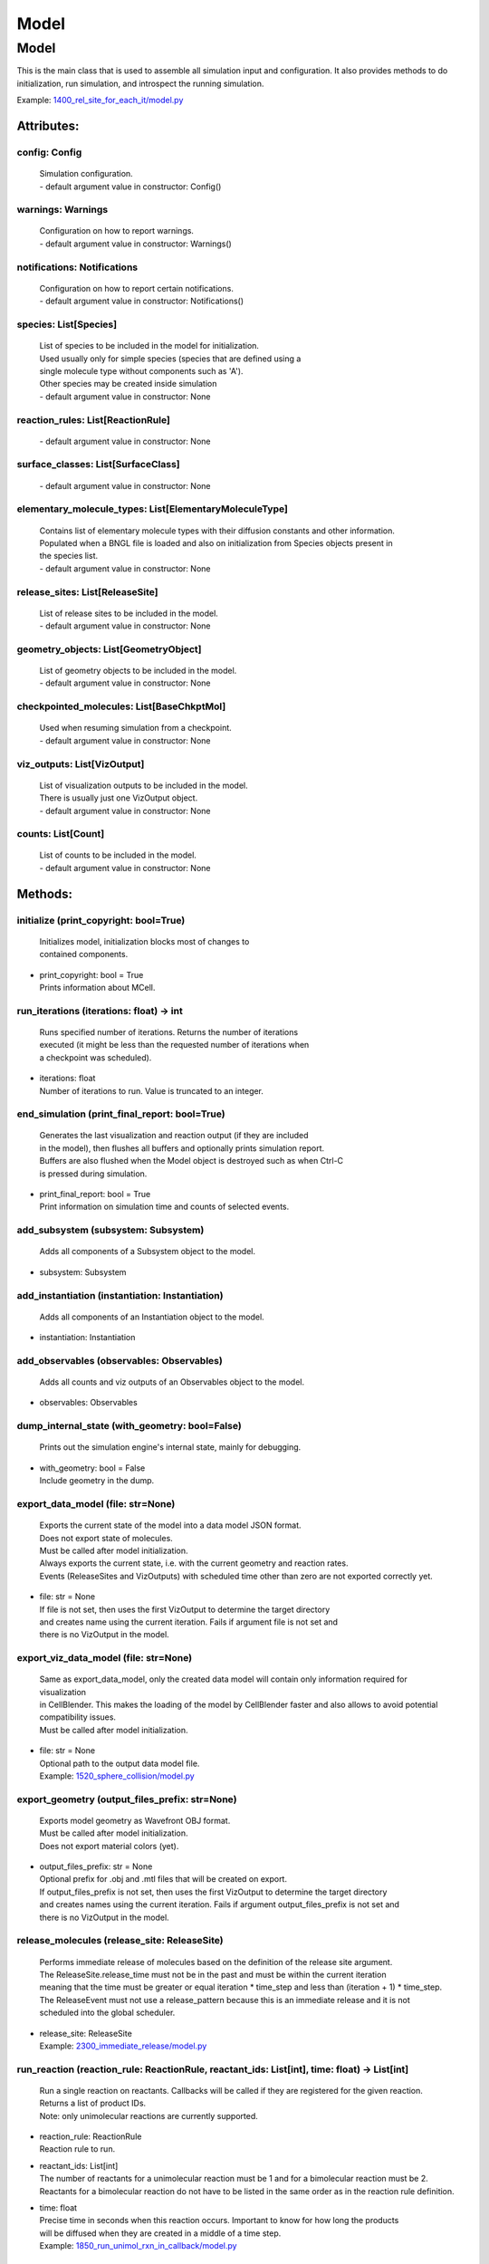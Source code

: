 .. _api-model:

*****
Model
*****
Model
=====

This is the main class that is used to assemble all simulation input 
and configuration. It also provides methods to do initialization,
run simulation, and introspect the running simulation.

Example: `1400_rel_site_for_each_it/model.py <https://github.com/mcellteam/mcell_tests/blob/master/tests/pymcell4/1400_rel_site_for_each_it/model.py>`_ 

Attributes:
***********
.. _Model__config:

config: Config
--------------

  | Simulation configuration.
  | - default argument value in constructor: Config()

.. _Model__warnings:

warnings: Warnings
------------------

  | Configuration on how to report warnings.
  | - default argument value in constructor: Warnings()

.. _Model__notifications:

notifications: Notifications
----------------------------

  | Configuration on how to report certain notifications.
  | - default argument value in constructor: Notifications()

.. _Model__species:

species: List[Species]
----------------------

  | List of species to be included in the model for initialization.
  | Used usually only for simple species (species that are defined using a
  | single molecule type without components such as 'A').
  | Other species may be created inside simulation
  | - default argument value in constructor: None

.. _Model__reaction_rules:

reaction_rules: List[ReactionRule]
----------------------------------

  | - default argument value in constructor: None

.. _Model__surface_classes:

surface_classes: List[SurfaceClass]
-----------------------------------

  | - default argument value in constructor: None

.. _Model__elementary_molecule_types:

elementary_molecule_types: List[ElementaryMoleculeType]
-------------------------------------------------------

  | Contains list of elementary molecule types with their diffusion constants and other information. 
  | Populated when a BNGL file is loaded and also on initialization from Species objects present in 
  | the species list.
  | - default argument value in constructor: None

.. _Model__release_sites:

release_sites: List[ReleaseSite]
--------------------------------

  | List of release sites to be included in the model.
  | - default argument value in constructor: None

.. _Model__geometry_objects:

geometry_objects: List[GeometryObject]
--------------------------------------

  | List of geometry objects to be included in the model.
  | - default argument value in constructor: None

.. _Model__checkpointed_molecules:

checkpointed_molecules: List[BaseChkptMol]
------------------------------------------

  | Used when resuming simulation from a checkpoint.
  | - default argument value in constructor: None

.. _Model__viz_outputs:

viz_outputs: List[VizOutput]
----------------------------

  | List of visualization outputs to be included in the model.
  | There is usually just one VizOutput object.
  | - default argument value in constructor: None

.. _Model__counts:

counts: List[Count]
-------------------

  | List of counts to be included in the model.
  | - default argument value in constructor: None


Methods:
*********
.. _Model__initialize:

initialize (print_copyright: bool=True)
---------------------------------------


  | Initializes model, initialization blocks most of changes to 
  | contained components.

* | print_copyright: bool = True
  | Prints information about MCell.


.. _Model__run_iterations:

run_iterations (iterations: float) -> int
-----------------------------------------


  | Runs specified number of iterations. Returns the number of iterations
  | executed (it might be less than the requested number of iterations when 
  | a checkpoint was scheduled).

* | iterations: float
  | Number of iterations to run. Value is truncated to an integer.


.. _Model__end_simulation:

end_simulation (print_final_report: bool=True)
----------------------------------------------


  | Generates the last visualization and reaction output (if they are included 
  | in the model), then flushes all buffers and optionally prints simulation report. 
  | Buffers are also flushed when the Model object is destroyed such as when Ctrl-C
  | is pressed during simulation.

* | print_final_report: bool = True
  | Print information on simulation time and counts of selected events.


.. _Model__add_subsystem:

add_subsystem (subsystem: Subsystem)
------------------------------------


  | Adds all components of a Subsystem object to the model.

* | subsystem: Subsystem

.. _Model__add_instantiation:

add_instantiation (instantiation: Instantiation)
------------------------------------------------


  | Adds all components of an Instantiation object to the model.

* | instantiation: Instantiation

.. _Model__add_observables:

add_observables (observables: Observables)
------------------------------------------


  | Adds all counts and viz outputs of an Observables object to the model.

* | observables: Observables

.. _Model__dump_internal_state:

dump_internal_state (with_geometry: bool=False)
-----------------------------------------------


  | Prints out the simulation engine's internal state, mainly for debugging.

* | with_geometry: bool = False
  | Include geometry in the dump.


.. _Model__export_data_model:

export_data_model (file: str=None)
----------------------------------


  | Exports the current state of the model into a data model JSON format.
  | Does not export state of molecules.
  | Must be called after model initialization.
  | Always exports the current state, i.e. with the current geometry and reaction rates. 
  | Events (ReleaseSites and VizOutputs) with scheduled time other than zero are not exported correctly yet.

* | file: str = None
  | If file is not set, then uses the first VizOutput to determine the target directory 
  | and creates name using the current iteration. Fails if argument file is not set and 
  | there is no VizOutput in the model.


.. _Model__export_viz_data_model:

export_viz_data_model (file: str=None)
--------------------------------------


  | Same as export_data_model, only the created data model will contain only information required for visualization
  | in CellBlender. This makes the loading of the model by CellBlender faster and also allows to avoid potential
  | compatibility issues.
  | Must be called after model initialization.

* | file: str = None
  | Optional path to the output data model file.

  | Example: `1520_sphere_collision/model.py <https://github.com/mcellteam/mcell_tests/blob/master/tests/pymcell4_positive/1520_sphere_collision/model.py>`_ 


.. _Model__export_geometry:

export_geometry (output_files_prefix: str=None)
-----------------------------------------------


  | Exports model geometry as Wavefront OBJ format. 
  | Must be called after model initialization.
  | Does not export material colors (yet).

* | output_files_prefix: str = None
  | Optional prefix for .obj and .mtl files that will be created on export. 
  | If output_files_prefix is not set, then uses the first VizOutput to determine the target directory 
  | and creates names using the current iteration. Fails if argument output_files_prefix is not set and 
  | there is no VizOutput in the model.


.. _Model__release_molecules:

release_molecules (release_site: ReleaseSite)
---------------------------------------------


  | Performs immediate release of molecules based on the definition of the release site argument.
  | The ReleaseSite.release_time must not be in the past and must be within the current iteration 
  | meaning that the time must be greater or equal iteration \* time_step and less than (iteration + 1) \* time_step.
  | The ReleaseEvent must not use a release_pattern because this is an immediate release and it is not 
  | scheduled into the global scheduler.

* | release_site: ReleaseSite
  | Example: `2300_immediate_release/model.py <https://github.com/mcellteam/mcell_tests/blob/master/tests/pymcell4/2300_immediate_release/model.py>`_ 


.. _Model__run_reaction:

run_reaction (reaction_rule: ReactionRule, reactant_ids: List[int], time: float) -> List[int]
---------------------------------------------------------------------------------------------


  | Run a single reaction on reactants. Callbacks will be called if they are registered for the given reaction.
  | Returns a list of product IDs.
  | Note\: only unimolecular reactions are currently supported.

* | reaction_rule: ReactionRule
  | Reaction rule to run.

* | reactant_ids: List[int]
  | The number of reactants for a unimolecular reaction must be 1 and for a bimolecular reaction must be 2.
  | Reactants for a bimolecular reaction do not have to be listed in the same order as in the reaction rule definition.

* | time: float
  | Precise time in seconds when this reaction occurs. Important to know for how long the products
  | will be diffused when they are created in a middle of a time step.

  | Example: `1850_run_unimol_rxn_in_callback/model.py <https://github.com/mcellteam/mcell_tests/blob/master/tests/pymcell4_positive/1850_run_unimol_rxn_in_callback/model.py>`_ 


.. _Model__add_vertex_move:

add_vertex_move (object: GeometryObject, vertex_index: int, displacement: List[float])
--------------------------------------------------------------------------------------


  | Appends information about a displacement for given object's vertex into an internal list of vertex moves. 
  | To do the actual geometry change, call Model.apply_vertex_moves.
  | The reason why we first need to collect all changes and then apply them all at the same time is for performance
  | reasons.

* | object: GeometryObject
  | Object whose vertex will be changed.

* | vertex_index: int
  | Index of vertex in object's vertex list that will be changed.

* | displacement: List[float]
  | Change of vertex coordinates [x, y, z] (in um) that will be added to the current 
  | coordinates of the vertex.

  | Example: `1510_tetrahedron_box_collision_moving_3_verts/model.py <https://github.com/mcellteam/mcell_tests/blob/master/tests/pymcell4_positive/1510_tetrahedron_box_collision_moving_3_verts/model.py>`_ 


.. _Model__apply_vertex_moves:

apply_vertex_moves (collect_wall_wall_hits: bool=False, randomize_order: bool=True) -> List[WallWallHitInfo]
------------------------------------------------------------------------------------------------------------


  | Applies all the vertex moves specified with Model.add_vertex_move call.
  | 
  | All affected vertices are first divided based on to which geometery object they belong. 
  | Then each object is manipulated one by one. 
  | 
  | During vertex moves, collisions are checked\:
  | a) When a moved vertex hits a wall of another object, it is stopped at the wall.
  | b) When a second object's vertex would end up inside the moved object, the vertex move 
  | that would cause it is canceled (its displacement set to 0) because finding the maximum 
  | distance we can move is too computationally expensive. To minimize the impact of this 
  | cancellation, the vertices should be moved only by a small distance.
  | 
  | Applying vertex moves also takes paired molecules into account\: 
  | When moves are applied to an object, all moved molecules that are paired are collected.
  | For each of the paired molecules, we collect displacements for each 
  | of the vertices of the 'primary' wall where this molecule is located (that were provided by the user 
  | through add_vertex_move, and were possibly truncated due to collisions).
  | Then we find the second wall where the second molecule of the pair is located.
  | For each of the vertices of all 'secondary' walls, we collect a list of displacements
  | that move the vertices of 'primary' walls. 
  | Then, an average displacement is computed for each vertex, and these average displacements
  | are used to move the 'secondary' walls.
  | When a 'primary' wall collides, its displacement is clamped or canceled. This is true even if 
  | it collides with a 'secondary' wall that would be otherwise moved. So, the displacement of the 
  | 'primary' wall will mostly just pull the 'secondary' wall, not push. Therefore it is needed 
  | that both objects are active and pull each other. 
  | 
  | This process is well commented in MCell code\: 
  | `partition.cpp <https://github.com/mcellteam/mcell/blob/master/src4/partition.cpp>`_ in functions
  | apply_vertex_moves, apply_vertex_moves_per_object, and move_walls_with_paired_molecules. 
  |      
  | When argument collect_wall_wall_hits is True, a list of wall pairs that collided is returned,
  | when collect_wall_wall_hits is False, an empty list is returned.

* | collect_wall_wall_hits: bool = False
  | When set to True, a list of wall pairs that collided is returned,
  | otherwise an empty list is returned.

* | randomize_order: bool = True
  | When set to True (default), the ordering of the vertex move list created by add_vertex_move
  | calls is randomized. This allows to avoid any bias in the resulting positions of surface
  | molecules.  
  | However, the individual vertex moves are then sorted by the object to which the vertex belongs
  | and the moves are applied object by object for correctness. Setting this to True also radomizes the 
  | order of objects to which the vertex moves are applied.

  | Examples: `1510_tetrahedron_box_collision_moving_3_verts/model.py <https://github.com/mcellteam/mcell_tests/blob/master/tests/pymcell4_positive/1510_tetrahedron_box_collision_moving_3_verts/model.py>`_ `3200_sphere_collision_against_each_other/model.py <https://github.com/mcellteam/mcell_tests/blob/master/tests/pymcell4/3200_sphere_collision_against_each_other/model.py>`_ `3150_dyn_vert_intramembrane_rxns_and_paired_mols/model.py <https://github.com/mcellteam/mcell_tests/blob/master/tests/pymcell4/3150_dyn_vert_intramembrane_rxns_and_paired_mols/model.py>`_ 


.. _Model__pair_molecules:

pair_molecules (id1: int, id2: int)
-----------------------------------


  | Sets that two surface molecules are paired. Paired molecules bind walls together
  | and when one wall is moved, the wall that is bound through a paired molecule is moved as well.
  | Throws exception if the molecule ids are not surface molecules.
  | Throws exception if the molecules are on the same object.  
  | Throws exception if any of the molecules is already paired.
  | May be called only after model initialization.

* | id1: int
* | id2: int
  | Examples: `2900_pair_unpair_molecules/model.py <https://github.com/mcellteam/mcell_tests/blob/master/tests/nutmeg4_pymcell4/2900_pair_unpair_molecules/model.py>`_ `3160_dyn_vert_paired_mols_box_box/model.py <https://github.com/mcellteam/mcell_tests/blob/master/tests/pymcell4_positive/3160_dyn_vert_paired_mols_box_box/model.py>`_ 


.. _Model__unpair_molecules:

unpair_molecules (id1: int, id2: int)
-------------------------------------


  | Sets that two surface molecules are not paired. 
  | Throws exception if the molecule ids are not surface molecules. 
  | Throws exception if the molecules are not paired together.
  | May be called only after model initialization.

* | id1: int
* | id2: int
  | Example: `2900_pair_unpair_molecules/model.py <https://github.com/mcellteam/mcell_tests/blob/master/tests/nutmeg4_pymcell4/2900_pair_unpair_molecules/model.py>`_ 


.. _Model__get_paired_molecule:

get_paired_molecule (id: int) -> int
------------------------------------


  | Return id of the molecule to which the molecule with 'id' is paired.
  | Returns ID_INVALID (-1) when the molecule is not paired.
  | May be called only after model initialization.

* | id: int
  | Example: `2900_pair_unpair_molecules/model.py <https://github.com/mcellteam/mcell_tests/blob/master/tests/nutmeg4_pymcell4/2900_pair_unpair_molecules/model.py>`_ 


.. _Model__get_paired_molecules:

get_paired_molecules () -> Dict[uint32, uint32]
-----------------------------------------------


  | Returns a dictionary that contains all molecules that are paired.
  | Molecule ids are keys and the value associated with the key is the second paired molecule.
  | The returned dictionary is a copy and any changes made to it are ignored by MCell.
  | Note\: The reason why uint32 is used as the base type for the dictionary but type int is used
  | everywhere else for molecule ids is only for performance reasons.

  | Example: `3170_get_paired_molecules/model.py <https://github.com/mcellteam/mcell_tests/blob/master/tests/pymcell4_positive/3170_get_paired_molecules/model.py>`_ 


.. _Model__register_mol_wall_hit_callback:

register_mol_wall_hit_callback (function: Callable, # std::function<void(std::shared_ptr<MolWallHitInfo>, py::object)>, context: Any, # py::object, object: GeometryObject=None, species: Species=None)
-------------------------------------------------------------------------------------------------------------------------------------------------------------------------------------------------------


  | Register a callback for event when a molecule hits a wall. 
  | May be called only after model initialization because it internally uses geometry object
  | and species ids that are set during the initialization.

* | function: Callable, # std::function<void(std::shared_ptr<MolWallHitInfo>, py::object)>
  | Callback function to be called. 
  | The function must have two arguments MolWallHitInfo and context.
  | Do not modify the received MolWallHitInfo object since it may be reused for other 
  | wall hit callbacks (e.g. when the first callback is for a specific geometry object and 
  | the second callback is for any geometry object). 
  | The context object (py::object type argument) is on the other hand provided 
  | to be modified and one can for instance use it to count the number of hits..

* | context: Any, # py::object
  | Context passed to the callback function, the callback function can store
  | information to this object. Some context must be always passed, even when 
  | it is a useless python object.

* | object: GeometryObject = None
  | Only hits of this object will be reported, any object hit is reported when not set.

* | species: Species = None
  | Only hits of molecules of this species will be reported, any hit of volume molecules of 
  | any species is reported when this argument is not set.
  | Sets an internal flag for this species to make sure that the species id does not change 
  | during simulation.

  | Example: `1300_wall_hit_callback/model.py <https://github.com/mcellteam/mcell_tests/blob/master/tests/pymcell4_positive/1300_wall_hit_callback/model.py>`_ 


.. _Model__register_reaction_callback:

register_reaction_callback (function: Callable, # std::function<void(std::shared_ptr<ReactionInfo>, py::object)>, context: Any, # py::object, reaction_rule: ReactionRule)
--------------------------------------------------------------------------------------------------------------------------------------------------------------------------


  | Defines a function to be called when a reaction was processed.
  | It is allowed to do state modifications except for removing reacting molecules, 
  | they will be removed automatically after return from this callback. 
  | Unlimited number of reaction callbacks is allowed. 
  | May be called only after model initialization because it internally uses 
  | reaction rule ids that are set during the initialization.

* | function: Callable, # std::function<void(std::shared_ptr<ReactionInfo>, py::object)>
  | Callback function to be called. 
  | The function must have two arguments ReactionInfo and context.
  | Called right after a reaction occured but before the reactants were removed.
  | After return the reaction proceeds and reactants are removed (unless they were kept
  | by the reaction such as with reaction A + B -> A + C).

* | context: Any, # py::object
  | Context passed to the callback function, the callback function can store
  | information to this object. Some context must be always passed, even when 
  | it is a useless python object.

* | reaction_rule: ReactionRule
  | The callback function will be called whenever this reaction rule is applied.

  | Example: `1800_vol_rxn_callback/model.py <https://github.com/mcellteam/mcell_tests/blob/master/tests/pymcell4_positive/1800_vol_rxn_callback/model.py>`_ 


.. _Model__load_bngl:

load_bngl (file_name: str, observables_path_or_file: str=None, default_release_region: Region=None, parameter_overrides: Dict[str, float]=None, observables_output_format: CountOutputFormat=CountOutputFormat.AUTOMATIC_FROM_EXTENSION)
----------------------------------------------------------------------------------------------------------------------------------------------------------------------------------------------------------------------------------------


  | Loads sections\: molecule types, reaction rules, seed species, and observables from a BNGL file
  | and creates objects in the current model according to it.
  | All elementary molecule types used in the seed species section must be defined in subsystem.
  | If an item in the seed species section does not have its compartment set,
  | the argument default_region must be set and the molecules are released into or onto the 
  | default_region.

* | file_name: str
  | Path to the BNGL file to be loaded.

* | observables_path_or_file: str = None
  | Directory prefix or file name where observable values will be stored.
  | If a directory such as './react_data/seed_' + str(SEED).zfill(5) + '/' or an empty 
  | string/unset is used, each observable gets its own file and the output file format for created Count 
  | objects is CountOutputFormat.DAT.
  | When not set, this path is used: './react_data/seed_' + str(model.config.seed).zfill(5) + '/'.
  | If a file has a .gdat extension such as 
  | './react_data/seed_' + str(SEED).zfill(5) + '/counts.gdat', all observable are stored in this 
  | file and the output file format for created Count objects is CountOutputFormat.GDAT.
  | Must not be empty when observables_output_format is explicitly set to CountOutputFormat.GDAT.

* | default_release_region: Region = None
  | Used as region for releases for seed species that have no compartments specified.

* | parameter_overrides: Dict[str, float] = None
  | For each key k in the parameter_overrides, if it is defined in the BNGL's parameters section,
  | its value is ignored and instead value parameter_overrides[k] is used.

* | observables_output_format: CountOutputFormat = CountOutputFormat.AUTOMATIC_FROM_EXTENSION
  | Selection of output format. Default setting uses automatic detection
  | based on contents of the 'observables_path_or_file' attribute.

  | Example: `1400_rel_site_for_each_it/model.py <https://github.com/mcellteam/mcell_tests/blob/master/pymcell4/1400_rel_site_for_each_it/model.py>`_ 


.. _Model__export_to_bngl:

export_to_bngl (file_name: str, simulation_method: BNGSimulationMethod=BNGSimulationMethod.ODE)
-----------------------------------------------------------------------------------------------


  | Exports all defined species, reaction rules and applicable observables
  | as a BNGL file that can be then loaded by MCell4 or BioNetGen. 
  | The resulting file should be validated that it produces expected results. 
  | Many MCell features cannot be exported into BNGL and when such a feature is 
  | encountered the export fails with a RuntimeError exception.
  | However, the export code tries to export as much as possible and one can catch
  | the RuntimeError exception and use the possibly incomplete BNGL file anyway.

* | file_name: str
  | Output file name.

* | simulation_method: BNGSimulationMethod = BNGSimulationMethod.ODE
  | Selection of the BioNetGen simulation method. 
  | Selects BioNetGen action to run with the selected simulation method.
  | For BNGSimulationMethod.NF the export is limited to a single volume and
  | a single surface and the enerated rates use volume and surface area so that 
  | simulation with NFSim produces corect results.


.. _Model__save_checkpoint:

save_checkpoint (custom_dir: str=None)
--------------------------------------


  | Saves current model state as checkpoint. 
  | The default directory structure is checkpoints/seed_<SEED>/it_<ITERATION>,
  | it can be changed by setting 'custom_dir'.
  | If used during an iteration such as in a callback, an event is scheduled for the  
  | beginning of the next iteration. This scheduled event saves the checkpoint.

* | custom_dir: str = None
  | Sets custom directory where the checkpoint will be stored. 
  | The default is 'checkpoints/seed_<SEED>/it_<ITERATION>'.

  | Example: `2700_save_checkpoint_rxn_in_box/model.py <https://github.com/mcellteam/mcell_tests/blob/master/tests/pymcell4_positive/2700_save_checkpoint_rxn_in_box/model.py>`_ 


.. _Model__schedule_checkpoint:

schedule_checkpoint (iteration: int=0, continue_simulation: bool=False, custom_dir: str=None)
---------------------------------------------------------------------------------------------


  | Schedules checkpoint save event that will occur when an iteration is started.  
  | This means that it will be executed right before any other events scheduled for 
  | the given iteration are executed.
  | Can be called asynchronously at any time after initialization.

* | iteration: int = 0
  | Specifies iteration number when the checkpoint save will occur. 
  | Please note that iterations are counted from 0.
  | To schedule a checkpoint for the closest time as possible, keep the default value 0,
  | this will schedule checkpoint for the beginning of the iteration with number current iteration + 1.  
  | If calling schedule_checkpoint from a different thread (e.g. by using threading.Timer), 
  | it is highly recommended to keep the default value 0 or choose some time that will be 
  | for sure in the future.

* | continue_simulation: bool = False
  | When false, saving the checkpoint means that we want to terminate the simulation 
  | right after the save. The currently running function Model.run_iterations
  | will not simulate any following iterations and execution will return from this function
  | to execute the next statement which is usually 'model.end_simulation()'.
  | When true, the checkpoint is saved and simulation continues uninterrupted.

* | custom_dir: str = None
  | Sets custom directory where the checkpoint will be stored. 
  | The default is 'checkpoints/seed_<SEED>/it_<ITERATION>'.

  | Example: `2760_schedule_checkpoint_async_w_timer/model.py <https://github.com/mcellteam/mcell_tests/blob/master/tests/nutmeg4_pymcell4/2760_schedule_checkpoint_async_w_timer/model.py>`_ 


.. _Model__add_species:

add_species (s: Species)
------------------------


  | Add a reference to a Species object to the species list.

* | s: Species

.. _Model__find_species:

find_species (name: str) -> Species
-----------------------------------


  | Find a Species object using name in the species list. 
  | Returns None if no such species is found.

* | name: str

.. _Model__add_reaction_rule:

add_reaction_rule (r: ReactionRule)
-----------------------------------


  | Add a reference to a ReactionRule object to the reaction_rules list.

* | r: ReactionRule

.. _Model__find_reaction_rule:

find_reaction_rule (name: str) -> ReactionRule
----------------------------------------------


  | Find a ReactionRule object using name in the reaction_rules list. 
  | Returns None if no such reaction rule is found.

* | name: str

.. _Model__add_surface_class:

add_surface_class (sc: SurfaceClass)
------------------------------------


  | Add a reference to a SurfaceClass object to the surface_classes list.

* | sc: SurfaceClass

.. _Model__find_surface_class:

find_surface_class (name: str) -> SurfaceClass
----------------------------------------------


  | Find a SurfaceClass object using name in the surface_classes list. 
  | Returns None if no such surface class is found.

* | name: str

.. _Model__add_elementary_molecule_type:

add_elementary_molecule_type (mt: ElementaryMoleculeType)
---------------------------------------------------------


  | Add a reference to an ElementaryMoleculeType object to the elementary_molecule_types list.

* | mt: ElementaryMoleculeType

.. _Model__find_elementary_molecule_type:

find_elementary_molecule_type (name: str) -> ElementaryMoleculeType
-------------------------------------------------------------------


  | Find an ElementaryMoleculeType object using name in the elementary_molecule_types list. 
  | Returns None if no such elementary molecule type is found.

* | name: str

.. _Model__load_bngl_molecule_types_and_reaction_rules:

load_bngl_molecule_types_and_reaction_rules (file_name: str, parameter_overrides: Dict[str, float]=None)
--------------------------------------------------------------------------------------------------------


  | Parses a BNGL file, only reads molecule types and reaction rules sections, 
  | i.e. ignores observables and seed species. 
  | Parameter values are evaluated and the result value is directly used.  
  | Compartments names are stored in rxn rules as strings because compartments belong 
  | to geometry objects and the subsystem is independent on specific geometry.
  | However, the compartments and their objects must be defined before initialization.

* | file_name: str
  | Path to the BNGL file to be loaded.

* | parameter_overrides: Dict[str, float] = None
  | For each key k in the parameter_overrides, if it is defined in the BNGL's parameters section,
  | its value is ignored and instead value parameter_overrides[k] is used.

  | Example: `2100_gradual_bngl_load/model.py <https://github.com/mcellteam/mcell_tests/blob/master/tests/pymcell4/2100_gradual_bngl_load/model.py>`_ 


.. _Model__add_release_site:

add_release_site (s: ReleaseSite)
---------------------------------


  | Adds a reference to the release site s to the list of release sites.

* | s: ReleaseSite

.. _Model__find_release_site:

find_release_site (name: str) -> ReleaseSite
--------------------------------------------


  | Finds a release site by its name, returns None if no such release site is present.

* | name: str

.. _Model__add_geometry_object:

add_geometry_object (o: GeometryObject)
---------------------------------------


  | Adds a reference to the geometry object o to the list of geometry objects.

* | o: GeometryObject

.. _Model__find_geometry_object:

find_geometry_object (name: str) -> GeometryObject
--------------------------------------------------


  | Finds a geometry object by its name, returns None if no such geometry object is present.

* | name: str

.. _Model__find_volume_compartment_object:

find_volume_compartment_object (name: str) -> GeometryObject
------------------------------------------------------------


  | Finds a geometry object by its name, the geometry object must be a BNGL compartment.
  | Returns None if no such geometry object is present.

* | name: str

.. _Model__find_surface_compartment_object:

find_surface_compartment_object (name: str) -> GeometryObject
-------------------------------------------------------------


  | Finds a geometry object that is a BNGL compartment and its surface name is name.
  | Returns None if no such geometry object is present.

* | name: str

.. _Model__load_bngl_compartments_and_seed_species:

load_bngl_compartments_and_seed_species (file_name: str, default_release_region: Region=None, parameter_overrides: Dict[str, float]=None)
-----------------------------------------------------------------------------------------------------------------------------------------


  | First loads section compartments and for each 3D compartment that does not 
  | already exist as a geometry object in this Instantiation object, creates a 
  | box with compartment's volume and also sets its 2D (membrane) compartment name.
  | When multiple identical geometry objects are added to the final Model object, 
  | only one copy is left so one can merge multiple Instantiation objects that created 
  | compartments assuming that their volume is the same.        
  | Then loads section seed species from a BNGL file and creates release sites according to it.
  | All elementary molecule types used in the seed species section must be already defined in subsystem.
  | If an item in the BNGL seed species section does not have its compartment set,
  | the argument default_region must be set and the molecules are then released into or onto the 
  | default_region.

* | file_name: str
  | Path to the BNGL file.

* | default_release_region: Region = None
  | Used as region for releases for seed species that have no compartments specified.

* | parameter_overrides: Dict[str, float] = None
  | For each key k in the parameter_overrides, if it is defined in the BNGL's parameters section,
  | its value is ignored and instead value parameter_overrides[k] is used.

  | Example: `2100_gradual_bngl_load/model.py <https://github.com/mcellteam/mcell_tests/blob/master/tests/pymcell4/2100_gradual_bngl_load/model.py>`_ 


.. _Model__add_viz_output:

add_viz_output (viz_output: VizOutput)
--------------------------------------


  | Adds a reference to the viz_output object to the list of visualization output specifications.

* | viz_output: VizOutput

.. _Model__add_count:

add_count (count: Count)
------------------------


  | Adds a reference to the count object to the list of count specifications.

* | count: Count

.. _Model__find_count:

find_count (name: str) -> Count
-------------------------------


  | Finds a count object by its name, returns None if no such count is present.

* | name: str

.. _Model__load_bngl_observables:

load_bngl_observables (file_name: str, observables_path_or_file: str=None, parameter_overrides: Dict[str, float]=None, observables_output_format: CountOutputFormat=CountOutputFormat.AUTOMATIC_FROM_EXTENSION)
---------------------------------------------------------------------------------------------------------------------------------------------------------------------------------------------------------------


  | Loads section observables from a BNGL file and creates Count objects according to it.
  | All elementary molecule types used in the seed species section must be defined in subsystem.

* | file_name: str
  | Path to the BNGL file.

* | observables_path_or_file: str = None
  | Directory prefix or file name where observable values will be stored.
  | If a directory such as './react_data/seed_' + str(SEED).zfill(5) + '/' or an empty 
  | string/unset is used, each observable gets its own file and the output file format for created Count 
  | objects is CountOutputFormat.DAT.
  | When not set, this path is used: './react_data/seed_' + str(model.config.seed).zfill(5) + '/'.
  | If a file has a .gdat extension such as 
  | './react_data/seed_' + str(SEED).zfill(5) + '/counts.gdat', all observable are stored in this 
  | file and the output file format for created Count objects is CountOutputFormat.GDAT.
  | Must not be empty when observables_output_format is explicitly set to CountOutputFormat.GDAT.

* | parameter_overrides: Dict[str, float] = None
  | For each key k in the parameter_overrides, if it is defined in the BNGL's parameters section,
  | its value is ignored and instead value parameter_overrides[k] is used.

* | observables_output_format: CountOutputFormat = CountOutputFormat.AUTOMATIC_FROM_EXTENSION
  | Selection of output format. Default setting uses automatic detection
  | based on contents of the 'observables_path_or_file' attribute.

  | Example: `2100_gradual_bngl_load/model.py <https://github.com/mcellteam/mcell_tests/blob/master/tests/pymcell4/2100_gradual_bngl_load/model.py>`_ 


.. _Model__get_molecule_ids:

get_molecule_ids (pattern: Complex=None) -> List[int]
-----------------------------------------------------


  | Returns a list of ids of molecules.
  | If the arguments pattern is not set, the list of all molecule ids is returned.  
  | If the argument pattern is set, the list of all molecule ids whose species match 
  | the pattern is returned.

* | pattern: Complex = None
  | BNGL pattern to select molecules based on their species, might use compartments.

  | Example: `1910_get_molecule_ids_w_pattern/model.py <https://github.com/mcellteam/mcell_tests/blob/master/tests/pymcell4_positive/1910_get_molecule_ids_w_pattern/model.py>`_ 


.. _Model__get_molecule:

get_molecule (id: int) -> Molecule
----------------------------------


  | Returns a information on a molecule from the simulated environment, 
  | None if the molecule does not exist.

* | id: int
  | Unique id of the molecule to be retrieved.

  | Example: `1900_molecule_introspection/model.py <https://github.com/mcellteam/mcell_tests/blob/master/tests/pymcell4_positive/1900_molecule_introspection/model.py>`_ 


.. _Model__get_species_name:

get_species_name (species_id: int) -> str
-----------------------------------------


  | Returns a string representing canonical species name in the BNGL format.

* | species_id: int
  | Id of the species.

  | Example: `1850_run_unimol_rxn_in_callback/model.py <https://github.com/mcellteam/mcell_tests/blob/master/tests/pymcell4_positive/1850_run_unimol_rxn_in_callback/model.py>`_ 


.. _Model__get_vertex:

get_vertex (object: GeometryObject, vertex_index: int) -> List[float]
---------------------------------------------------------------------


  | Returns coordinates of a vertex.

* | object: GeometryObject
* | vertex_index: int
  | This is the index of the vertex in the geometry object's walls (wall_list).

  | Example: `1340_get_vertex/model.py <https://github.com/mcellteam/mcell_tests/blob/master/tests/pymcell4_positive/1340_get_vertex/model.py>`_ 


.. _Model__get_wall:

get_wall (object: GeometryObject, wall_index: int) -> Wall
----------------------------------------------------------


  | Returns information about a wall belonging to a given object.

* | object: GeometryObject
  | Geometry object whose wall to retrieve.

* | wall_index: int
  | This is the index of the wall in the geometry object's walls (wall_list).

  | Example: `1330_get_wall/model.py <https://github.com/mcellteam/mcell_tests/blob/master/tests/pymcell4_positive/1330_get_wall/model.py>`_ 


.. _Model__get_vertex_unit_normal:

get_vertex_unit_normal (object: GeometryObject, vertex_index: int) -> List[float]
---------------------------------------------------------------------------------


  | Returns sum of all wall normals that use this vertex converted to a unit vector of 
  | length 1 um (micrometer).
  | This represents the unit vector pointing outwards from the vertex.

* | object: GeometryObject
  | Geometry object whose vertex to retrieve.

* | vertex_index: int
  | This is the index of the vertex in the geometry object's vertex_list.

  | Example: `1320_get_vertex_unit_normal/model.py <https://github.com/mcellteam/mcell_tests/blob/master/tests/pymcell4_positive/1320_get_vertex_unit_normal/model.py>`_ 


.. _Model__get_wall_unit_normal:

get_wall_unit_normal (object: GeometryObject, wall_index: int) -> List[float]
-----------------------------------------------------------------------------


  | Returns wall normal converted to a unit vector of length 1um.

* | object: GeometryObject
  | Geometry object whose wall's normal to retrieve.

* | wall_index: int
  | This is the index of the vertex in the geometry object's walls (wall_list).

  | Example: `1310_get_wall_unit_normal/model.py <https://github.com/mcellteam/mcell_tests/blob/master/tests/pymcell4_positive/1310_get_wall_unit_normal/model.py>`_ 


.. _Model__get_wall_color:

get_wall_color (object: GeometryObject, wall_index: int) -> Color
-----------------------------------------------------------------


  | Returns color of a wall.

* | object: GeometryObject
  | Geometry object whose wall's color to retrieve.

* | wall_index: int
  | This is the index of the vertex in the geometry object's walls (wall_list).


.. _Model__set_wall_color:

set_wall_color (object: GeometryObject, wall_index: int, color: Color)
----------------------------------------------------------------------


  | Sets color of a wall.

* | object: GeometryObject
  | Geometry object whose wall's color to retrieve.

* | wall_index: int
  | This is the index of the vertex in the geometry object's walls (wall_list).

* | color: Color
  | Color to be set.



